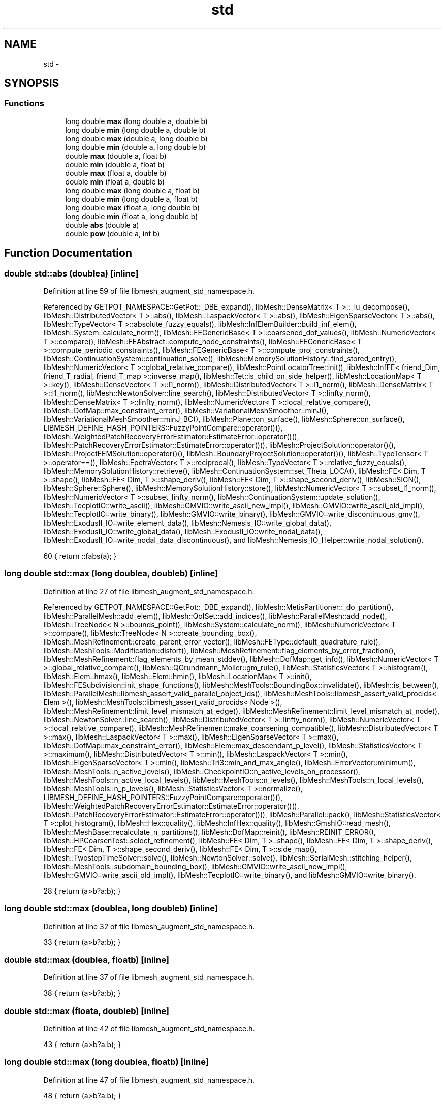 .TH "std" 3 "Tue May 6 2014" "libMesh" \" -*- nroff -*-
.ad l
.nh
.SH NAME
std \- 
.SH SYNOPSIS
.br
.PP
.SS "Functions"

.in +1c
.ti -1c
.RI "long double \fBmax\fP (long double a, double b)"
.br
.ti -1c
.RI "long double \fBmin\fP (long double a, double b)"
.br
.ti -1c
.RI "long double \fBmax\fP (double a, long double b)"
.br
.ti -1c
.RI "long double \fBmin\fP (double a, long double b)"
.br
.ti -1c
.RI "double \fBmax\fP (double a, float b)"
.br
.ti -1c
.RI "double \fBmin\fP (double a, float b)"
.br
.ti -1c
.RI "double \fBmax\fP (float a, double b)"
.br
.ti -1c
.RI "double \fBmin\fP (float a, double b)"
.br
.ti -1c
.RI "long double \fBmax\fP (long double a, float b)"
.br
.ti -1c
.RI "long double \fBmin\fP (long double a, float b)"
.br
.ti -1c
.RI "long double \fBmax\fP (float a, long double b)"
.br
.ti -1c
.RI "long double \fBmin\fP (float a, long double b)"
.br
.ti -1c
.RI "double \fBabs\fP (double a)"
.br
.ti -1c
.RI "double \fBpow\fP (double a, int b)"
.br
.in -1c
.SH "Function Documentation"
.PP 
.SS "double std::abs (doublea)\fC [inline]\fP"

.PP
Definition at line 59 of file libmesh_augment_std_namespace\&.h\&.
.PP
Referenced by GETPOT_NAMESPACE::GetPot::_DBE_expand(), libMesh::DenseMatrix< T >::_lu_decompose(), libMesh::DistributedVector< T >::abs(), libMesh::LaspackVector< T >::abs(), libMesh::EigenSparseVector< T >::abs(), libMesh::TypeVector< T >::absolute_fuzzy_equals(), libMesh::InfElemBuilder::build_inf_elem(), libMesh::System::calculate_norm(), libMesh::FEGenericBase< T >::coarsened_dof_values(), libMesh::NumericVector< T >::compare(), libMesh::FEAbstract::compute_node_constraints(), libMesh::FEGenericBase< T >::compute_periodic_constraints(), libMesh::FEGenericBase< T >::compute_proj_constraints(), libMesh::ContinuationSystem::continuation_solve(), libMesh::MemorySolutionHistory::find_stored_entry(), libMesh::NumericVector< T >::global_relative_compare(), libMesh::PointLocatorTree::init(), libMesh::InfFE< friend_Dim, friend_T_radial, friend_T_map >::inverse_map(), libMesh::Tet::is_child_on_side_helper(), libMesh::LocationMap< T >::key(), libMesh::DenseVector< T >::l1_norm(), libMesh::DistributedVector< T >::l1_norm(), libMesh::DenseMatrix< T >::l1_norm(), libMesh::NewtonSolver::line_search(), libMesh::DistributedVector< T >::linfty_norm(), libMesh::DenseMatrix< T >::linfty_norm(), libMesh::NumericVector< T >::local_relative_compare(), libMesh::DofMap::max_constraint_error(), libMesh::VariationalMeshSmoother::minJ(), libMesh::VariationalMeshSmoother::minJ_BC(), libMesh::Plane::on_surface(), libMesh::Sphere::on_surface(), LIBMESH_DEFINE_HASH_POINTERS::FuzzyPointCompare::operator()(), libMesh::WeightedPatchRecoveryErrorEstimator::EstimateError::operator()(), libMesh::PatchRecoveryErrorEstimator::EstimateError::operator()(), libMesh::ProjectSolution::operator()(), libMesh::ProjectFEMSolution::operator()(), libMesh::BoundaryProjectSolution::operator()(), libMesh::TypeTensor< T >::operator==(), libMesh::EpetraVector< T >::reciprocal(), libMesh::TypeVector< T >::relative_fuzzy_equals(), libMesh::MemorySolutionHistory::retrieve(), libMesh::ContinuationSystem::set_Theta_LOCA(), libMesh::FE< Dim, T >::shape(), libMesh::FE< Dim, T >::shape_deriv(), libMesh::FE< Dim, T >::shape_second_deriv(), libMesh::SIGN(), libMesh::Sphere::Sphere(), libMesh::MemorySolutionHistory::store(), libMesh::NumericVector< T >::subset_l1_norm(), libMesh::NumericVector< T >::subset_linfty_norm(), libMesh::ContinuationSystem::update_solution(), libMesh::TecplotIO::write_ascii(), libMesh::GMVIO::write_ascii_new_impl(), libMesh::GMVIO::write_ascii_old_impl(), libMesh::TecplotIO::write_binary(), libMesh::GMVIO::write_binary(), libMesh::GMVIO::write_discontinuous_gmv(), libMesh::ExodusII_IO::write_element_data(), libMesh::Nemesis_IO::write_global_data(), libMesh::ExodusII_IO::write_global_data(), libMesh::ExodusII_IO::write_nodal_data(), libMesh::ExodusII_IO::write_nodal_data_discontinuous(), and libMesh::Nemesis_IO_Helper::write_nodal_solution()\&.
.PP
.nf
60 { return ::fabs(a); }
.fi
.SS "long double std::max (long doublea, doubleb)\fC [inline]\fP"

.PP
Definition at line 27 of file libmesh_augment_std_namespace\&.h\&.
.PP
Referenced by GETPOT_NAMESPACE::GetPot::_DBE_expand(), libMesh::MetisPartitioner::_do_partition(), libMesh::ParallelMesh::add_elem(), libMesh::QoISet::add_indices(), libMesh::ParallelMesh::add_node(), libMesh::TreeNode< N >::bounds_point(), libMesh::System::calculate_norm(), libMesh::NumericVector< T >::compare(), libMesh::TreeNode< N >::create_bounding_box(), libMesh::MeshRefinement::create_parent_error_vector(), libMesh::FEType::default_quadrature_rule(), libMesh::MeshTools::Modification::distort(), libMesh::MeshRefinement::flag_elements_by_error_fraction(), libMesh::MeshRefinement::flag_elements_by_mean_stddev(), libMesh::DofMap::get_info(), libMesh::NumericVector< T >::global_relative_compare(), libMesh::QGrundmann_Moller::gm_rule(), libMesh::StatisticsVector< T >::histogram(), libMesh::Elem::hmax(), libMesh::Elem::hmin(), libMesh::LocationMap< T >::init(), libMesh::FESubdivision::init_shape_functions(), libMesh::MeshTools::BoundingBox::invalidate(), libMesh::is_between(), libMesh::ParallelMesh::libmesh_assert_valid_parallel_object_ids(), libMesh::MeshTools::libmesh_assert_valid_procids< Elem >(), libMesh::MeshTools::libmesh_assert_valid_procids< Node >(), libMesh::MeshRefinement::limit_level_mismatch_at_edge(), libMesh::MeshRefinement::limit_level_mismatch_at_node(), libMesh::NewtonSolver::line_search(), libMesh::DistributedVector< T >::linfty_norm(), libMesh::NumericVector< T >::local_relative_compare(), libMesh::MeshRefinement::make_coarsening_compatible(), libMesh::DistributedVector< T >::max(), libMesh::LaspackVector< T >::max(), libMesh::EigenSparseVector< T >::max(), libMesh::DofMap::max_constraint_error(), libMesh::Elem::max_descendant_p_level(), libMesh::StatisticsVector< T >::maximum(), libMesh::DistributedVector< T >::min(), libMesh::LaspackVector< T >::min(), libMesh::EigenSparseVector< T >::min(), libMesh::Tri3::min_and_max_angle(), libMesh::ErrorVector::minimum(), libMesh::MeshTools::n_active_levels(), libMesh::CheckpointIO::n_active_levels_on_processor(), libMesh::MeshTools::n_active_local_levels(), libMesh::MeshTools::n_levels(), libMesh::MeshTools::n_local_levels(), libMesh::MeshTools::n_p_levels(), libMesh::StatisticsVector< T >::normalize(), LIBMESH_DEFINE_HASH_POINTERS::FuzzyPointCompare::operator()(), libMesh::WeightedPatchRecoveryErrorEstimator::EstimateError::operator()(), libMesh::PatchRecoveryErrorEstimator::EstimateError::operator()(), libMesh::Parallel::pack(), libMesh::StatisticsVector< T >::plot_histogram(), libMesh::Hex::quality(), libMesh::InfHex::quality(), libMesh::GmshIO::read_mesh(), libMesh::MeshBase::recalculate_n_partitions(), libMesh::DofMap::reinit(), libMesh::REINIT_ERROR(), libMesh::HPCoarsenTest::select_refinement(), libMesh::FE< Dim, T >::shape(), libMesh::FE< Dim, T >::shape_deriv(), libMesh::FE< Dim, T >::shape_second_deriv(), libMesh::FE< Dim, T >::side_map(), libMesh::TwostepTimeSolver::solve(), libMesh::NewtonSolver::solve(), libMesh::SerialMesh::stitching_helper(), libMesh::MeshTools::subdomain_bounding_box(), libMesh::GMVIO::write_ascii_new_impl(), libMesh::GMVIO::write_ascii_old_impl(), libMesh::TecplotIO::write_binary(), and libMesh::GMVIO::write_binary()\&.
.PP
.nf
28 { return (a>b?a:b); }
.fi
.SS "long double std::max (doublea, long doubleb)\fC [inline]\fP"

.PP
Definition at line 32 of file libmesh_augment_std_namespace\&.h\&.
.PP
.nf
33 { return (a>b?a:b); }
.fi
.SS "double std::max (doublea, floatb)\fC [inline]\fP"

.PP
Definition at line 37 of file libmesh_augment_std_namespace\&.h\&.
.PP
.nf
38 { return (a>b?a:b); }
.fi
.SS "double std::max (floata, doubleb)\fC [inline]\fP"

.PP
Definition at line 42 of file libmesh_augment_std_namespace\&.h\&.
.PP
.nf
43 { return (a>b?a:b); }
.fi
.SS "long double std::max (long doublea, floatb)\fC [inline]\fP"

.PP
Definition at line 47 of file libmesh_augment_std_namespace\&.h\&.
.PP
.nf
48 { return (a>b?a:b); }
.fi
.SS "long double std::max (floata, long doubleb)\fC [inline]\fP"

.PP
Definition at line 52 of file libmesh_augment_std_namespace\&.h\&.
.PP
.nf
53 { return (a>b?a:b); }
.fi
.SS "long double std::min (long doublea, doubleb)\fC [inline]\fP"

.PP
Definition at line 29 of file libmesh_augment_std_namespace\&.h\&.
.PP
Referenced by GETPOT_NAMESPACE::GetPot::_DBE_expand(), libMesh::CentroidPartitioner::_do_partition(), libMesh::DenseMatrix< T >::_lu_decompose_lapack(), libMesh::VariationalMeshSmoother::adapt_minimum(), libMesh::VariationalMeshSmoother::adjust_adapt_data(), libMesh::TreeNode< N >::bounds_point(), libMesh::FEGenericBase< T >::compute_periodic_constraints(), libMesh::FEGenericBase< T >::compute_proj_constraints(), libMesh::InfQuad4::contains_point(), libMesh::InfPrism6::contains_point(), libMesh::InfHex8::contains_point(), libMesh::ContinuationSystem::continuation_solve(), libMesh::ExodusII_IO_Helper::create(), libMesh::Nemesis_IO_Helper::create(), libMesh::TreeNode< N >::create_bounding_box(), libMesh::MeshRefinement::create_parent_error_vector(), libMesh::Xdr::data_stream(), libMesh::MeshTools::Modification::distort(), libMesh::MeshRefinement::flag_elements_by_error_fraction(), libMesh::MeshRefinement::flag_elements_by_nelem_target(), libMesh::Nemesis_IO_Helper::get_elem_map(), libMesh::StatisticsVector< T >::histogram(), libMesh::Elem::hmin(), libMesh::LocationMap< T >::init(), libMesh::FESubdivision::init_shape_functions(), libMesh::ParmetisPartitioner::initialize(), libMesh::SparsityPattern::Build::join(), libMesh::MeshTools::libmesh_assert_valid_procids< Elem >(), libMesh::MeshTools::libmesh_assert_valid_procids< Node >(), libMesh::NewtonSolver::line_search(), libMesh::DistributedVector< T >::min(), libMesh::LaspackVector< T >::min(), libMesh::EigenSparseVector< T >::min(), libMesh::Tri3::min_and_max_angle(), libMesh::Elem::min_new_p_level_by_neighbor(), libMesh::Elem::min_p_level_by_neighbor(), libMesh::ErrorVector::minimum(), libMesh::StatisticsVector< T >::minimum(), libMesh::Threads::num_pthreads(), libMesh::SparsityPattern::Build::parallel_sync(), libMesh::Partitioner::partition(), libMesh::StatisticsVector< T >::plot_histogram(), libMesh::Hex::quality(), libMesh::InfHex::quality(), libMesh::Nemesis_IO::read(), libMesh::ExodusII_IO_Helper::read_elem_num_map(), libMesh::GmshIO::read_mesh(), libMesh::ExodusII_IO_Helper::read_node_num_map(), libMesh::XdrIO::read_serialized_bcs(), libMesh::System::read_serialized_blocked_dof_objects(), libMesh::XdrIO::read_serialized_connectivity(), libMesh::XdrIO::read_serialized_nodes(), libMesh::XdrIO::read_serialized_nodesets(), libMesh::EpetraVector< T >::reciprocal(), libMesh::Partitioner::repartition(), libMesh::Partitioner::set_node_processor_ids(), libMesh::Elem::set_p_level(), libMesh::Partitioner::set_parent_processor_ids(), libMesh::FE< Dim, T >::shape(), libMesh::NewtonSolver::solve(), libMesh::SerialMesh::stitching_helper(), libMesh::MeshTools::subdomain_bounding_box(), libMesh::EpetraMatrix< T >::update_sparsity_pattern(), libMesh::System::write_serialized_blocked_dof_objects(), and libMesh::XdrIO::write_serialized_nodes()\&.
.PP
.nf
30 { return (a<b?a:b); }
.fi
.SS "long double std::min (doublea, long doubleb)\fC [inline]\fP"

.PP
Definition at line 34 of file libmesh_augment_std_namespace\&.h\&.
.PP
.nf
35 { return (a<b?a:b); }
.fi
.SS "double std::min (doublea, floatb)\fC [inline]\fP"

.PP
Definition at line 39 of file libmesh_augment_std_namespace\&.h\&.
.PP
.nf
40 { return (a<b?a:b); }
.fi
.SS "double std::min (floata, doubleb)\fC [inline]\fP"

.PP
Definition at line 44 of file libmesh_augment_std_namespace\&.h\&.
.PP
.nf
45 { return (a<b?a:b); }
.fi
.SS "long double std::min (long doublea, floatb)\fC [inline]\fP"

.PP
Definition at line 49 of file libmesh_augment_std_namespace\&.h\&.
.PP
.nf
50 { return (a<b?a:b); }
.fi
.SS "long double std::min (floata, long doubleb)\fC [inline]\fP"

.PP
Definition at line 54 of file libmesh_augment_std_namespace\&.h\&.
.PP
.nf
55 { return (a<b?a:b); }
.fi
.SS "double std::pow (doublea, intb)\fC [inline]\fP"

.PP
Definition at line 66 of file libmesh_augment_std_namespace\&.h\&.
.PP
Referenced by GETPOT_NAMESPACE::GetPot::_DBE_expand(), libMesh::ContinuationSystem::continuation_solve(), libMesh::FESubdivision::init_shape_functions(), libMesh::VariationalMeshSmoother::maxE(), libMesh::VariationalMeshSmoother::metr_data_gen(), libMesh::VariationalMeshSmoother::minJ(), libMesh::VariationalMeshSmoother::minJ_BC(), libMesh::FE< Dim, T >::shape(), libMesh::FE< Dim, T >::shape_deriv(), libMesh::FE< Dim, T >::shape_second_deriv(), libMesh::MeshTools::Modification::smooth(), libMesh::TwostepTimeSolver::solve(), and libMesh::VariationalMeshSmoother::vertex()\&.
.PP
.nf
67 { return std::pow(a, static_cast<double>(b)); }
.fi
.SH "Author"
.PP 
Generated automatically by Doxygen for libMesh from the source code\&.
